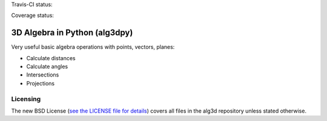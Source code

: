 Travis-CI status:

.. image:: https://travis-ci.org/saullocastro/alg3dpy.svg?branch=master
    :target: https://travis-ci.org/saullocastro/alg3dpy


Coverage status:

.. image:: https://coveralls.io/repos/github/saullocastro/alg3dpy/badge.svg?branch=master
    :target: https://coveralls.io/github/saullocastro/alg3dpy?branch=master


3D Algebra in Python (alg3dpy)
==============================


Very useful basic algebra operations with points, vectors, planes:

- Calculate distances
- Calculate angles
- Intersections
- Projections

Licensing
---------

The new BSD License (`see the LICENSE file for details
<https://raw.github.com/saullocastro/alg3dpy/master/LICENSE>`_)
covers all files in the alg3d repository unless stated otherwise.

